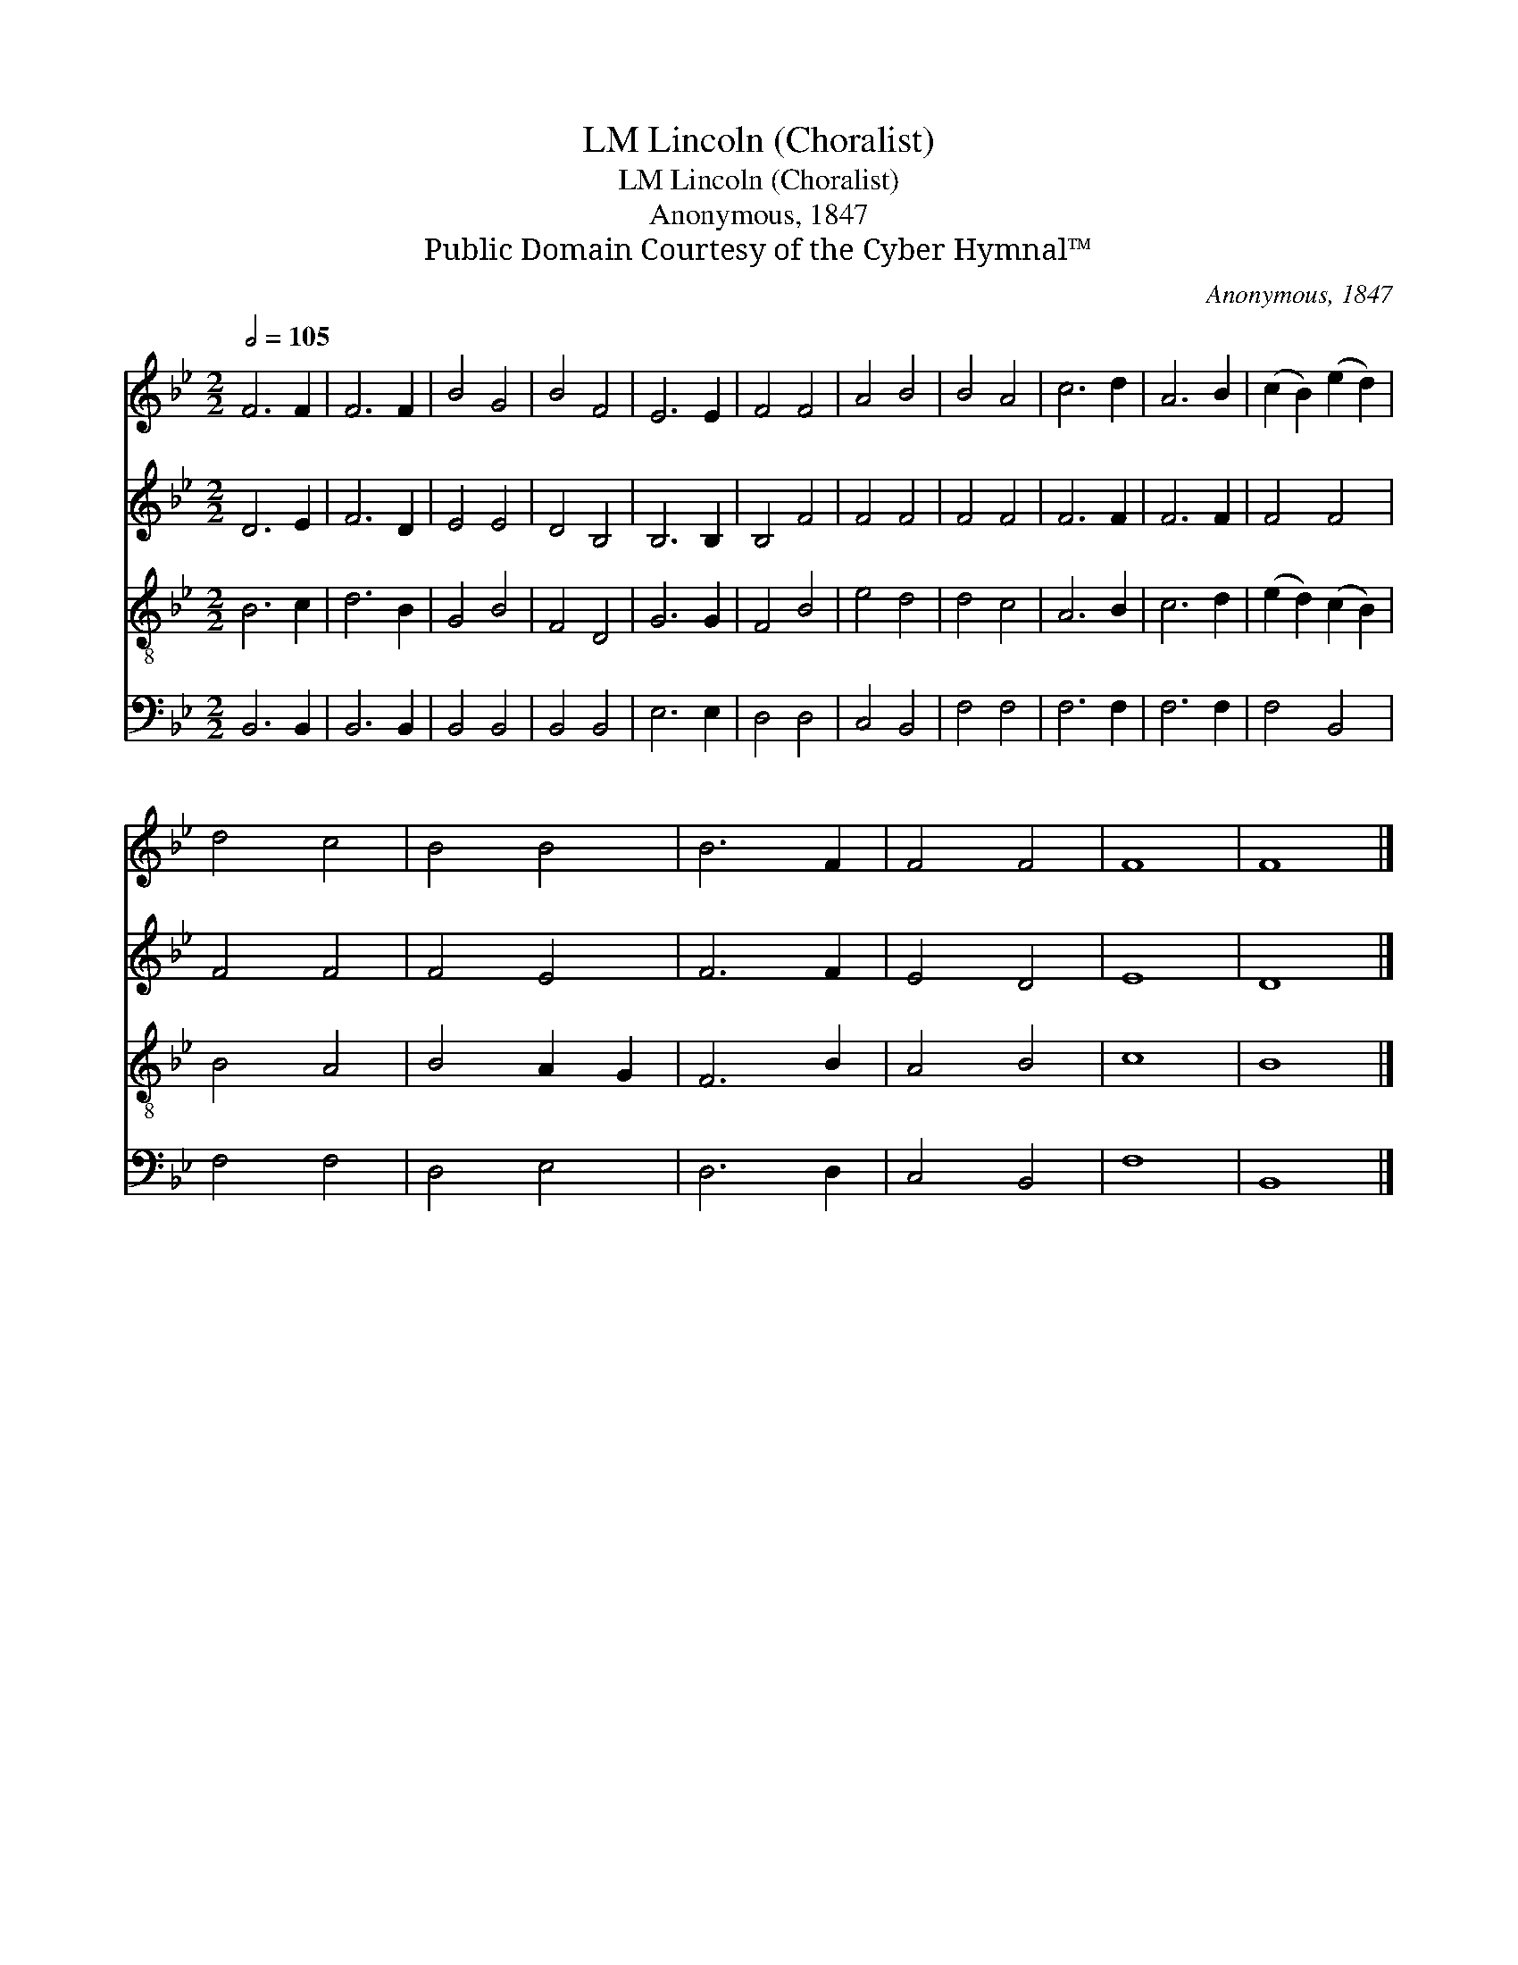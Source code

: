 X:1
T:Lincoln (Choralist), LM
T:Lincoln (Choralist), LM
T:Anonymous, 1847
T:Public Domain Courtesy of the Cyber Hymnal™
C:Anonymous, 1847
Z:Public Domain
Z:Courtesy of the Cyber Hymnal™
%%score 1 2 3 4
L:1/8
Q:1/2=105
M:2/2
K:Bb
V:1 treble 
V:2 treble 
V:3 treble-8 
V:4 bass 
V:1
 F6 F2 | F6 F2 | B4 G4 | B4 F4 | E6 E2 | F4 F4 | A4 B4 | B4 A4 | c6 d2 | A6 B2 | (c2 B2) (e2 d2) | %11
 d4 c4 | B4 B4 | B6 F2 | F4 F4 | F8 | F8 |] %17
V:2
 D6 E2 | F6 D2 | E4 E4 | D4 B,4 | B,6 B,2 | B,4 F4 | F4 F4 | F4 F4 | F6 F2 | F6 F2 | F4 F4 | %11
 F4 F4 | F4 E4 | F6 F2 | E4 D4 | E8 | D8 |] %17
V:3
 B6 c2 | d6 B2 | G4 B4 | F4 D4 | G6 G2 | F4 B4 | e4 d4 | d4 c4 | A6 B2 | c6 d2 | (e2 d2) (c2 B2) | %11
 B4 A4 | B4 A2 G2 | F6 B2 | A4 B4 | c8 | B8 |] %17
V:4
 B,,6 B,,2 | B,,6 B,,2 | B,,4 B,,4 | B,,4 B,,4 | E,6 E,2 | D,4 D,4 | C,4 B,,4 | F,4 F,4 | F,6 F,2 | %9
 F,6 F,2 | F,4 B,,4 | F,4 F,4 | D,4 E,4 | D,6 D,2 | C,4 B,,4 | F,8 | B,,8 |] %17


